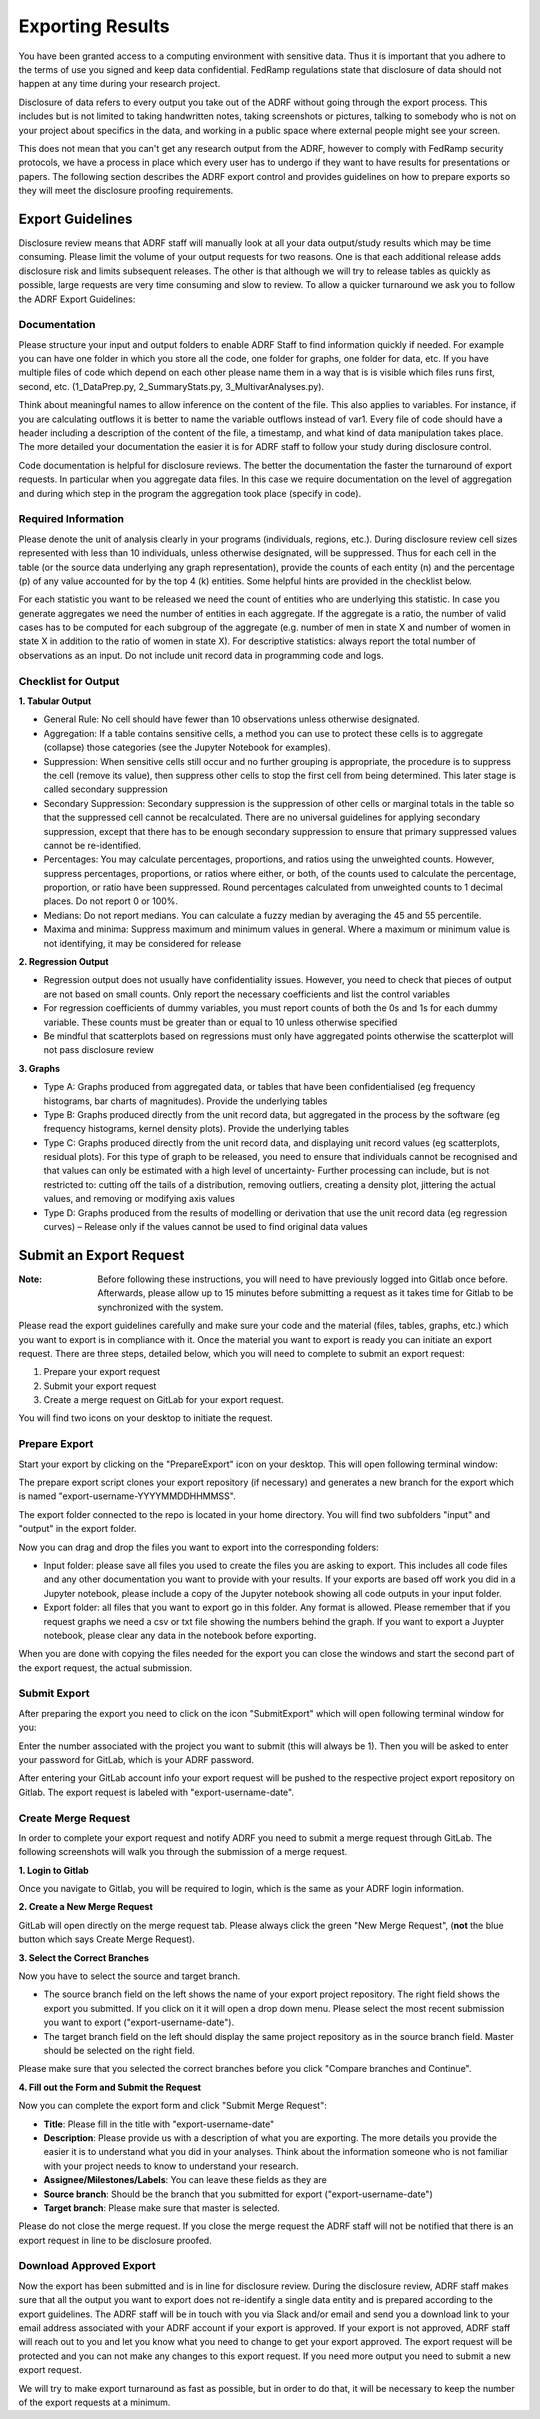 Exporting Results
=================
You have been granted access to a computing environment with sensitive data. Thus it is important that you adhere to the terms of use you signed and keep data confidential. FedRamp regulations state that disclosure of data should not happen at any time during your research project.

Disclosure of data refers to every output you take out of the ADRF without going through the export process. This includes but is not limited to taking handwritten notes, taking screenshots or pictures, talking to somebody who is not on your project about specifics in the data, and working in a public space where external people might see your screen.

This does not mean that you can't get any research output from the ADRF, however to comply with FedRamp security protocols, we have a process in place which every user has to undergo if they want to have results for presentations or papers. The following section describes the ADRF export control and provides guidelines on how to prepare exports so they will meet the disclosure proofing requirements.

Export Guidelines
-----------------

Disclosure review means that ADRF staff will manually look at all your data output/study results which may be time consuming. Please limit the volume of your output requests for two reasons. One is that each additional release adds disclosure risk and limits subsequent releases. The other is that although we will try to release tables as quickly as possible, large requests are very time consuming and slow to review. To allow a quicker turnaround we ask you to follow the ADRF Export Guidelines:

Documentation
^^^^^^^^^^^^^
Please structure your input and output folders to enable ADRF Staff to find information quickly if needed. For example you can have one folder in which you store all the code, one folder for graphs, one folder for data, etc. If you have multiple files of code which depend on each other please name them in a way that is is visible which files runs first, second, etc. (1_DataPrep.py, 2_SummaryStats.py, 3_MultivarAnalyses.py).

Think about meaningful names to allow inference on the content of the file. This also applies to variables. For instance, if you are calculating outflows it is better to name the variable outflows instead of var1. Every file of code should have a header including a description of the content of the file, a timestamp, and what kind of data manipulation takes place. The more detailed your documentation the easier it is for ADRF staff to follow your study during disclosure control.

Code documentation is helpful for disclosure reviews. The better the documentation the faster the turnaround of export requests. In particular when you aggregate data files. In this case we require documentation on the level of aggregation and during which step in the program the aggregation took place (specify in code).

Required Information
^^^^^^^^^^^^^^^^^^^^
Please denote the unit of analysis clearly in your programs (individuals, regions, etc.). During disclosure review cell sizes represented with less than 10 individuals, unless otherwise designated, will be suppressed. Thus for each cell in the table (or the source data underlying any graph representation), provide the counts of each entity (n) and the percentage (p) of any value accounted for by the top 4 (k) entities. Some helpful hints are provided in the checklist below.

For each statistic you want to be released we need the count of entities who are underlying this statistic. In case you generate aggregates we need the number of entities in each aggregate. If the aggregate is a ratio, the number of valid cases has to be computed for each subgroup of the aggregate (e.g. number of men in state X and number of women in state X in addition to the ratio of women in state X). For descriptive statistics: always report the total number of observations as an input. Do not include unit record data in programming code and logs.


Checklist for Output
^^^^^^^^^^^^^^^^^^^^

**1. Tabular Output**

* General Rule: No cell should have fewer than 10 observations unless otherwise designated.

* Aggregation: If a table contains sensitive cells, a method you can use to protect these cells is to aggregate (collapse) those categories (see the Jupyter Notebook for examples).

* Suppression: When sensitive cells still occur and no further grouping is appropriate, the procedure is to suppress the cell (remove its value), then suppress other cells to stop the first cell from being determined. This later stage is called secondary suppression

* Secondary Suppression: Secondary suppression is the suppression of other cells or marginal totals in the table so that the suppressed cell cannot be recalculated. There are no universal guidelines for applying secondary suppression, except that there has to be enough secondary suppression to ensure that primary suppressed values cannot be re-identified.

* Percentages: You may calculate percentages, proportions, and ratios using the unweighted counts. However, suppress percentages, proportions, or ratios where either, or both, of the counts used to calculate the percentage, proportion, or ratio have been suppressed. Round percentages calculated from unweighted counts to 1 decimal places. Do not report 0 or 100%.

* Medians: Do not report medians. You can calculate a fuzzy median by averaging the 45 and 55 percentile.

* Maxima and minima: Suppress maximum and minimum values in general. Where a maximum or minimum value is not identifying, it may be considered for release

**2. Regression Output**

* Regression output does not usually have confidentiality issues. However, you need to check that pieces of output are not based on small counts. Only report the necessary coefficients and list the control variables
* For regression coefficients of dummy variables, you must report counts of both the 0s and 1s for each dummy variable. These counts must be greater than or equal to 10 unless otherwise specified
* Be mindful that scatterplots based on regressions must only have aggregated points otherwise the scatterplot will not pass disclosure review

**3. Graphs**

* Type A: Graphs produced from aggregated data, or tables that have been confidentialised (eg frequency histograms, bar charts of magnitudes). Provide the underlying tables
* Type B: Graphs produced directly from the unit record data, but aggregated in the process by the software (eg frequency histograms, kernel density plots). Provide the underlying tables
* Type C: Graphs produced directly from the unit record data, and displaying unit record values (eg scatterplots, residual plots). For this type of graph to be released, you need to ensure that individuals cannot be recognised and that values can only be estimated with a high level of uncertainty- Further processing can include, but is not restricted to: cutting off the tails of a distribution, removing outliers, creating a density plot, jittering the actual values, and removing or modifying axis values
* Type D: Graphs produced from the results of modelling or derivation that use the unit record data (eg regression curves) – Release only if the values cannot be used to find original data values



Submit an Export Request
------------------------

:Note: Before following these instructions, you will need to have previously logged into Gitlab once before. Afterwards, please allow up to 15 minutes before submitting a request as it takes time for Gitlab to be synchronized with the system.

Please read the export guidelines carefully and make sure your code and the material (files, tables, graphs, etc.) which you want to export is in compliance with it. Once the material you want to export is ready you can initiate an export request. There are three steps, detailed below, which you will need to complete to submit an export request:

1. Prepare your export request
2. Submit your export request
3. Create a merge request on GitLab for your export request.

You will find two icons on your desktop to initiate the request.

.. image:: ../images/icons.png
  :width: 100
  :alt: Prepare and Submit icons


Prepare Export
^^^^^^^^^^^^^^

Start your export by clicking on the  "PrepareExport" icon on your desktop. This will open following terminal window:

.. image:: ../images/prepare.png
  :width: 400
  :alt: Terminal Window Prepare Export

The prepare export script clones your export repository (if necessary) and generates a new branch for the export which is named "export-username-YYYYMMDDHHMMSS".

The export folder connected to the repo is located in your home directory. You will find two subfolders "input" and "output" in the export folder.

.. image:: ../images/folders.png
  :width: 400
  :alt: Content of the Export folder

Now you can drag and drop the files you want to export into the corresponding folders:

* Input folder: please save all files you used to create the files you are asking to export. This includes all code files and any other documentation you want to provide with your results. If your exports are based off work you did in a Jupyter notebook, please include a copy of the Jupyter notebook showing all code outputs in your input folder.
* Export folder: all files that you want to export go in this folder. Any format is allowed. Please remember that if you request graphs we need a csv or txt file showing the numbers behind the graph. If you want to export a Juypter notebook, please clear any data in the notebook before exporting.

When you are done with copying the files needed for the export you can close the windows and start the second part of the export request, the actual submission.

Submit Export
^^^^^^^^^^^^^

After preparing the export you need to click on the icon "SubmitExport" which will open following terminal window for you:

.. image:: ../images/submit.png
  :width: 400
  :alt: Terminal window after running prepare export

Enter the number associated with the project you want to submit (this will always be 1). Then you will be asked to enter your password for GitLab, which is your ADRF password.

After entering your GitLab account info your export request will be pushed to the respective project export repository on Gitlab. The export request is labeled with "export-username-date".

Create Merge Request
^^^^^^^^^^^^^^^^^^^^

In order to complete your export request and notify ADRF you need to submit a merge request through GitLab. The following screenshots will walk you through the submission of a merge request.

**1. Login to Gitlab**

Once you navigate to Gitlab, you will be required to login, which is the same as your ADRF login information.

**2. Create a New Merge Request**

GitLab will open directly on the merge request tab. Please always click the green "New Merge Request", (**not** the blue button which says Create Merge Request).

.. image:: ../images/gitlab2.png
  :width: 400
  :alt: Merge Request tab in gitlab


**3. Select the Correct Branches**

Now you have to select the source and target branch.

.. image:: ../images/gitlab3.png
  :width: 400
  :alt: Merge Request branch selection in gitlab

* The source branch field on the left shows the name of your export project repository. The right field shows the export you submitted. If you click on it it will open a drop down menu. Please select the most recent submission you want to export ("export-username-date").
* The target branch field on the left should display the same project repository as in the source branch field. Master should be selected on the right field.

Please make sure that you selected the correct branches before you click "Compare branches and Continue".

**4. Fill out the Form and Submit the Request**


Now you can complete the export form and click "Submit Merge Request":

* **Title**: Please fill in the title with "export-username-date"
* **Description**: Please provide us with a description of what you are exporting. The more details you provide the easier it is to understand what you did in your analyses. Think about the information someone who is not familiar with your project needs to know to understand your research.
* **Assignee/Milestones/Labels**: You can leave these fields as they are
* **Source branch**: Should be the branch that you submitted for export ("export-username-date")
* **Target branch**: Please make sure that master is selected.

.. image:: ../images/gitlab4.png
  :width: 400
  :alt: Fill out merge request form in gitlab

Please do not close the merge request. If you close the merge request the ADRF staff will not be notified that there is an export request in line to be disclosure proofed.

Download Approved Export
^^^^^^^^^^^^^^^^^^^^^^^^

Now the export has been submitted and is in line for disclosure review. During the disclosure review, ADRF staff makes sure that all the output you want to export does not re-identify a single data entity and is prepared according to the export guidelines. The ADRF staff will be in touch with you via Slack and/or email and send you a download link to your email address associated with your ADRF account if your export is approved. If your export is not approved, ADRF staff will reach out to you and let you know what you need to change to get your export approved. The export request will be protected and you can not make any changes to this export request. If you need more output you need to submit a new export request.

We will try to make export turnaround as fast as possible, but in order to do that, it will be necessary to keep the number of the export requests at a minimum.
